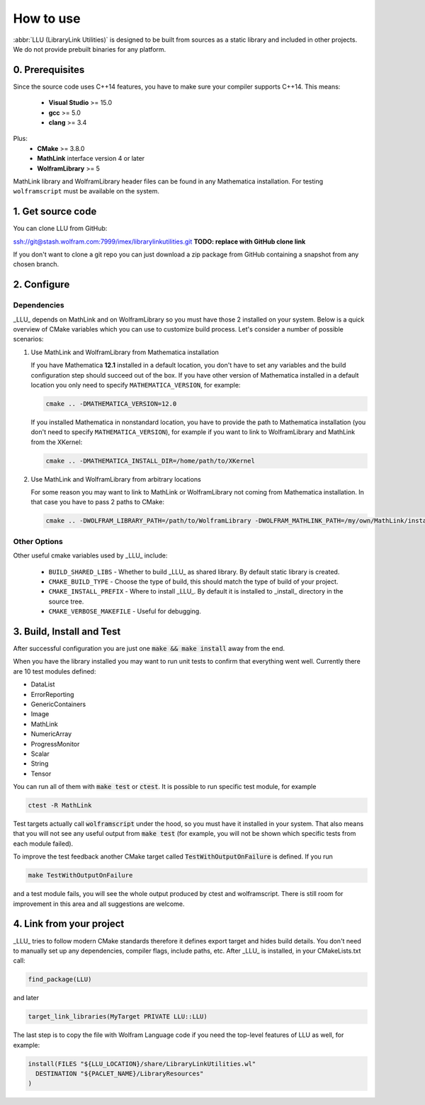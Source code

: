 ==============================================
How to use
==============================================

:abbr:`LLU (LibraryLink Utilities)` is designed to be built from sources as a static library and included in other projects.
We do not provide prebuilt binaries for any platform.

0. Prerequisites
==============================================

Since the source code uses C++14 features, you have to make sure your compiler supports C++14. This means:

 * **Visual Studio** >= 15.0
 * **gcc** >= 5.0
 * **clang** >= 3.4

Plus:
 * **CMake** >= 3.8.0
 * **MathLink** interface version 4 or later
 * **WolframLibrary** >= 5

MathLink library and WolframLibrary header files can be found in any Mathematica installation. For testing ``wolframscript`` must be available on the system.

1. Get source code
=========================================

You can clone LLU from GitHub:

ssh://git@stash.wolfram.com:7999/imex/librarylinkutilities.git **TODO: replace with GitHub clone link**

If you don't want to clone a git repo you can just download a zip package from GitHub containing a snapshot from any chosen branch.

2. Configure
=========================================

Dependencies
~~~~~~~~~~~~~~~~~~~~~~~~~~~~~~~~~

_LLU_ depends on MathLink and on WolframLibrary so you must have those 2 installed on your system.
Below is a quick overview of CMake variables which you can use to customize build process. Let's consider a number of possible scenarios:

1. Use MathLink and WolframLibrary from Mathematica installation

   If you have Mathematica **12.1** installed in a default location, you don't have to set any variables and the build configuration step should succeed out of the box.
   If you have other version of Mathematica installed in a default location you only need to specify ``MATHEMATICA_VERSION``, for example:

   .. code-block:: bash

      cmake .. -DMATHEMATICA_VERSION=12.0

   If you installed Mathematica in nonstandard location, you have to provide the path to Mathematica installation
   (you don't need to specify ``MATHEMATICA_VERSION``), for example if you want to link to WolframLibrary and MathLink from the XKernel:

   .. code-block:: bash

      cmake .. -DMATHEMATICA_INSTALL_DIR=/home/path/to/XKernel

2. Use MathLink and WolframLibrary from arbitrary locations

   For some reason you may want to link to MathLink or WolframLibrary not coming from Mathematica installation. In that case you have to pass 2 paths to CMake:

   .. code-block:: bash

      cmake .. -DWOLFRAM_LIBRARY_PATH=/path/to/WolframLibrary -DWOLFRAM_MATHLINK_PATH=/my/own/MathLink/installation

Other Options
~~~~~~~~~~~~~~~~~~~~~~~~~~~~~~~~~

Other useful cmake variables used by _LLU_ include:

 - ``BUILD_SHARED_LIBS`` - Whether to build _LLU_ as shared library. By default static library is created.
 - ``CMAKE_BUILD_TYPE`` - Choose the type of build, this should match the type of build of your project.
 - ``CMAKE_INSTALL_PREFIX`` - Where to install _LLU_. By default it is installed to _install_ directory in the source tree.
 - ``CMAKE_VERBOSE_MAKEFILE`` - Useful for debugging.

3. Build, Install and Test
=========================================

After successful configuration you are just one :code:`make && make install` away from the end.

When you have the library installed you may want to run unit tests to confirm that everything went well. Currently there are 10 test modules defined:

- DataList
- ErrorReporting
- GenericContainers
- Image
- MathLink
- NumericArray
- ProgressMonitor
- Scalar
- String
- Tensor

You can run all of them with :code:`make test` or :code:`ctest`. It is possible to run specific test module, for example

.. code-block:: bash

	ctest -R MathLink

Test targets actually call :code:`wolframscript` under the hood, so you must have it installed in your system. That also means
that you will not see any useful output from :code:`make test` (for example, you will not be shown which specific tests from each module failed).

To improve the test feedback another CMake target called :code:`TestWithOutputOnFailure` is defined. If you run

.. code-block:: bash

	make TestWithOutputOnFailure

and a test module fails,
you will see the whole output produced by ctest and wolframscript. There is still room for improvement in this area and all suggestions are welcome.

4. Link from your project
=========================================

_LLU_ tries to follow modern CMake standards therefore it defines export target and hides build details. You don't need to manually set up any dependencies,
compiler flags, include paths, etc. After _LLU_ is installed, in your CMakeLists.txt call:

.. code-block:: cmake

   find_package(LLU)

and later

.. code-block:: cmake

   target_link_libraries(MyTarget PRIVATE LLU::LLU)

The last step is to copy the file with Wolfram Language code if you need the top-level features of LLU as well, for example:

.. code-block:: cmake

   install(FILES "${LLU_LOCATION}/share/LibraryLinkUtilities.wl"
     DESTINATION "${PACLET_NAME}/LibraryResources"
   )
